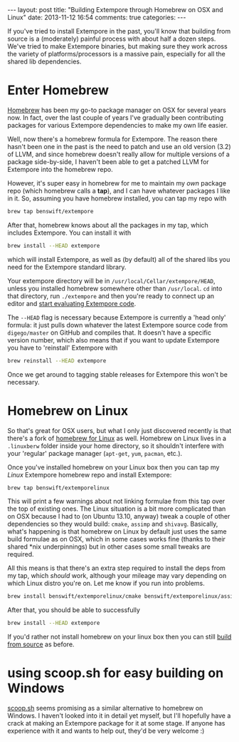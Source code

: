 #+begin_html
---
layout: post
title: "Building Extempore through Homebrew on OSX and Linux"
date: 2013-11-12 16:54
comments: true
categories:
---
#+end_html

#+TOC: headlines 2

If you've tried to install Extempore in the past, you'll know that
building from source is a (moderately) painful process with about half
a dozen steps. We've tried to make Extempore binaries, but making sure
they work across the variety of platforms/processors is a massive
pain, especially for all the shared lib dependencies.

* Enter Homebrew

[[http://brew.sh][Homebrew]] has been my go-to package manager on OSX for several years
now.  In fact, over the last couple of years I've gradually been
contributing packages for various Extempore dependencies to make my
own life easier.

Well, now there's a homebrew formula for Extempore. The reason there
hasn't been one in the past is the need to patch and use an old
version (3.2) of LLVM, and since homebrew doesn't really allow for
multiple versions of a package side-by-side, I haven't been able to
get a patched LLVM for Extempore into the homebrew repo.

However, it's super easy in homebrew for me to maintain my /own/
package repo (which homebrew calls a *tap*), and I can have whatever
packages I like in it.  So, assuming you have homebrew installed, you
can tap my repo with

#+BEGIN_SRC sh
brew tap benswift/extempore
#+END_SRC

After that, homebrew knows about all the packages in my tap, which
includes Extempore.  You can install it with

#+BEGIN_SRC sh
brew install --HEAD extempore
#+END_SRC

which will install Extempore, as well as (by default) all of the
shared libs you need for the Extempore standard library.  

Your extempore directory will be in
=/usr/local/Cellar/extempore/HEAD=, unless you installed homebrew
somewhere other than =/usr/local=. =cd= into that directory, run
=./extempore= and then you're ready to connect up an editor and [[file:./2012-09-26-interacting-with-the-extempore-compiler.org][start
evaluating Extempore code]].

The =--HEAD= flag is necessary because Extempore is currently a 'head
only' formula: it just pulls down whatever the latest Extempore source
code from =digego/master= on GitHub and compiles that. It doesn't have
a specific version number, which also means that if you want to update
Extempore you have to 'reinstall' Extempore with

#+BEGIN_SRC sh
brew reinstall --HEAD extempore
#+END_SRC

Once we get around to tagging stable releases for Extempore this won't
be necessary.

* Homebrew on Linux

So that's great for OSX users, but what I only just discovered
recently is that there's a fork of [[https://github.com/Homebrew/linuxbrew][homebrew for Linux]] as well.
Homebrew on Linux lives in a =.linuxberw= folder inside your home
directory, so it shouldn't interfere with your 'regular' package
manager (=apt-get=, =yum=, =pacman=, etc.).

Once you've installed homebrew on your Linux box then you can tap my
/Linux/ Extempore homebrew repo and install Extempore:

#+BEGIN_SRC sh
brew tap benswift/extemporelinux
#+END_SRC

This will print a few warnings about not linking formulae from this
tap over the top of existing ones. The Linux situation is a bit more
complicated than on OSX because I had to (on Ubuntu 13.10, anyway)
tweak a couple of other dependencies so they would build: =cmake=,
=assimp= and =shivavg=. Basically, what's happening is that homebrew
on Linux by default just uses the same build formulae as on OSX, which
in some cases works fine (thanks to their shared *nix underpinnings)
but in other cases some small tweaks are required.

All this means is that there's an extra step required to install the
deps from my tap, which /should/ work, although your mileage may vary
depending on which Linux distro you're on.  Let me know if you run
into problems.

#+BEGIN_SRC sh
brew install benswift/extemporelinux/cmake benswift/extemporelinux/assimp benswift/extemporelinux/shivavg
#+END_SRC

After that, you should be able to successfully

#+BEGIN_SRC sh
brew install --HEAD extempore
#+END_SRC

If you'd rather not install homebrew on your linux box then you can
still [[file:./2013-03-20-building-extempore-on-osx-linux.org][build from source]] as before.

* using scoop.sh for easy building on Windows

[[http://scoop.sh][scoop.sh]] seems promising as a similar alternative to homebrew on
Windows.  I haven't looked into it in detail yet myself, but I'll
hopefully have a crack at making an Extempore package for it at some
stage.  If anyone has experience with it and wants to help out, they'd
be very welcome :)
